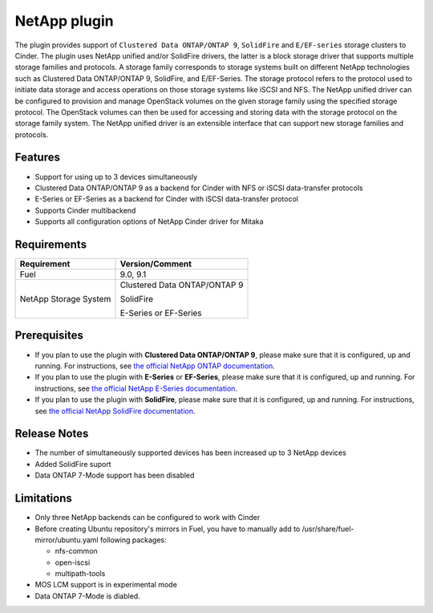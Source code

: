 =============
NetApp plugin
=============

The plugin provides support of ``Clustered Data ONTAP/ONTAP 9``, ``SolidFire`` and ``E/EF-series`` storage clusters to Cinder.
The plugin uses NetApp unified and/or SolidFire drivers, the latter is a
block storage driver that supports multiple storage families and protocols.
A storage family corresponds to storage systems built on different NetApp technologies
such as Clustered Data ONTAP/ONTAP 9, SolidFire,
and E/EF-Series.
The storage protocol refers to the protocol used to initiate data
storage and access operations on those storage systems like iSCSI and NFS.
The NetApp unified driver can be configured to provision and manage OpenStack volumes
on the given storage family using the specified storage protocol.
The OpenStack volumes can then be used for accessing and storing data with
the storage protocol on the storage family system.
The NetApp unified driver is an extensible interface that can support new
storage families and protocols.

Features
--------
* Support for using up to 3 devices simultaneously
* Clustered Data ONTAP/ONTAP 9 as a backend for Cinder with NFS or iSCSI data-transfer protocols
* E-Series or EF-Series as a backend for Cinder with iSCSI data-transfer protocol
* Supports Cinder multibackend
* Supports all configuration options of NetApp Cinder driver for Mitaka


Requirements
------------
======================= =================================
Requirement             Version/Comment
======================= =================================
Fuel                    9.0, 9.1
NetApp Storage System   Clustered Data ONTAP/ONTAP 9

                        SolidFire

                        E-Series or EF-Series
======================= =================================


Prerequisites
-------------
* If you plan to use the plugin with **Clustered Data ONTAP/ONTAP 9**, please make sure
  that it is configured, up and running. For instructions, see `the official NetApp ONTAP documentation`_.


* If you plan to use the plugin with **E-Series** or **EF-Series**, please make sure that it
  is configured, up and running. For instructions, see `the official NetApp E-Series documentation`_.

* If you plan to use the plugin with **SolidFire**, please make sure that it
  is configured, up and running. For instructions, see `the official NetApp SolidFire documentation`_.


Release Notes
-------------
* The number of simultaneously supported devices has been increased up to 3 NetApp devices
* Added SolidFire suport
* Data ONTAP 7-Mode support has been disabled

Limitations
-----------
* Only three NetApp backends can be configured to work with Cinder
* Before creating Ubuntu repository's mirrors in Fuel, you have to manually add to /usr/share/fuel-mirror/ubuntu.yaml following packages:

  * nfs-common
  * open-iscsi
  * multipath-tools

* MOS LCM support is in experimental mode
* Data ONTAP 7-Mode is diabled.

.. _the official NetApp ONTAP documentation: http://mysupport.netapp.com/documentation/productlibrary/index.html?productID=30092
.. _the official NetApp E-Series documentation: https://mysupport.netapp.com/info/web/ECMP1658252.html
.. _the official NetApp SolidFire documentation: http://www.solidfire.com/resources

